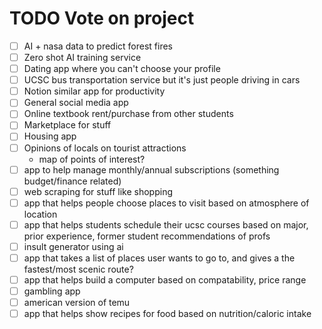 * TODO Vote on project
 - [ ] AI + nasa data to predict forest fires
 - [ ] Zero shot AI training service
 - [ ] Dating app where you can't choose your profile
 - [ ] UCSC bus transportation service but it's just people driving in cars
 - [ ] Notion similar app for productivity
 - [ ] General social media app
 - [ ] Online textbook rent/purchase from other students
 - [ ] Marketplace for stuff
 - [ ] Housing app
 - [ ] Opinions of locals on tourist attractions
   - map of points of interest?
 - [ ] app to help manage monthly/annual subscriptions (something budget/finance related)
 - [ ] web scraping for stuff like shopping
 - [ ] app that helps people choose places to visit based on atmosphere of location
 - [ ] app that helps students schedule their ucsc courses based on major, prior experience, former student recommendations of profs
 - [ ] insult generator using ai
 - [ ] app that takes a list of places user wants to go to, and gives a the fastest/most scenic route?
 - [ ] app that helps build a computer based on compatability, price range
 - [ ] gambling app
 - [ ] american version of temu
 - [ ] app that helps show recipes for food based on nutrition/caloric intake
